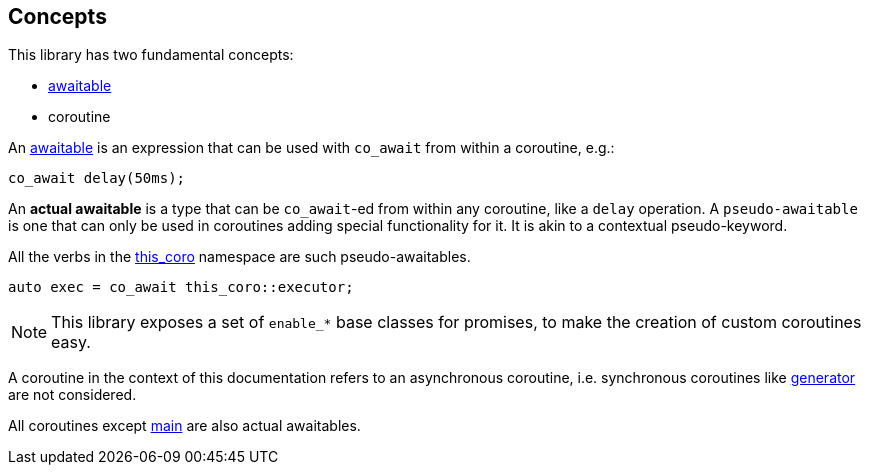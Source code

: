 [#design:concepts]
== Concepts

This library has two fundamental concepts:

 - <<awaitable,awaitable>>
 - coroutine

An <<awaitable, awaitable>> is an expression that can be used with `co_await`
from within a coroutine, e.g.:

[source,cpp]
----
co_await delay(50ms);
----

An *actual awaitable* is a type that can be `co_await`-ed from within any coroutine,
like a `delay` operation.
A `pseudo-awaitable` is one that can only be used in coroutines adding special
functionality for it. It is akin to a contextual pseudo-keyword.

All the verbs in the <<this_coro, this_coro>> namespace are such pseudo-awaitables.

[source,cpp]
----
auto exec = co_await this_coro::executor;
----

NOTE: This library exposes a set of `enable_*` base classes for promises,
to make the creation of custom coroutines easy.


A coroutine in the context of this documentation refers
to an asynchronous coroutine, i.e. synchronous coroutines like
link:https://en.cppreference.com/w/cpp/coroutine/generator[generator]
are not considered.

All coroutines except  <<main, main>> are also actual awaitables.

